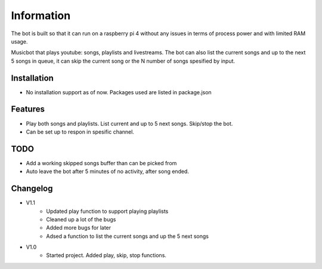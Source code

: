 Information
******************
The bot is built so that it can run on a raspberry pi 4 without any issues in terms of process power and with limited RAM usage. 

Musicbot that plays youtube: songs, playlists and livestreams. The bot can also list the current songs and up to the next 5 songs in queue, it can skip the current song or the N number of songs spesified by input. 

Installation
--------------------
* No installation support as of now. Packages used are listed in package.json

Features
--------------------
* Play both songs and playlists. List current and up to 5 next songs. Skip/stop the bot.
* Can be set up to respon in spesific channel.

TODO
--------------------
* Add a working skipped songs buffer than can be picked from
* Auto leave the bot after 5 minutes of no activity, after song ended.

Changelog
--------------------
* V1.1 
    * Updated play function to support playing playlists
    * Cleaned up a lot of the bugs
    * Added more bugs for later
    * Adsed a function to list the current songs and up the 5 next songs

* V1.0
    * Started project. Added play, skip, stop functions.